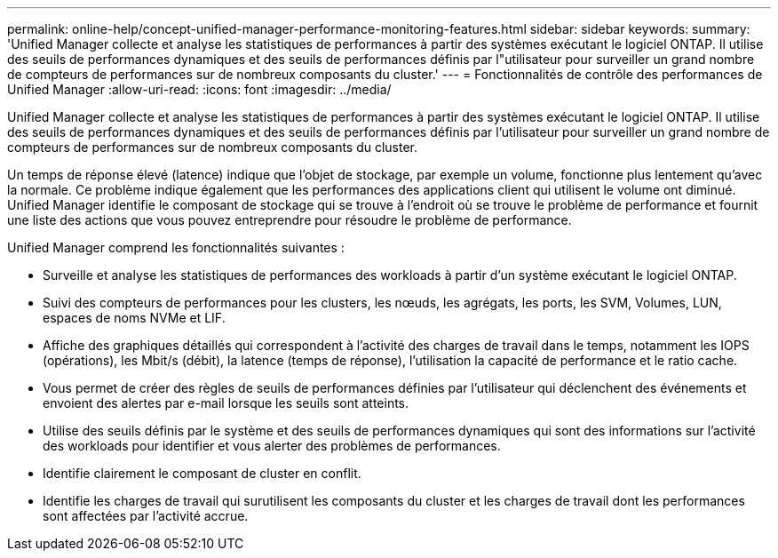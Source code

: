 ---
permalink: online-help/concept-unified-manager-performance-monitoring-features.html 
sidebar: sidebar 
keywords:  
summary: 'Unified Manager collecte et analyse les statistiques de performances à partir des systèmes exécutant le logiciel ONTAP. Il utilise des seuils de performances dynamiques et des seuils de performances définis par l"utilisateur pour surveiller un grand nombre de compteurs de performances sur de nombreux composants du cluster.' 
---
= Fonctionnalités de contrôle des performances de Unified Manager
:allow-uri-read: 
:icons: font
:imagesdir: ../media/


[role="lead"]
Unified Manager collecte et analyse les statistiques de performances à partir des systèmes exécutant le logiciel ONTAP. Il utilise des seuils de performances dynamiques et des seuils de performances définis par l'utilisateur pour surveiller un grand nombre de compteurs de performances sur de nombreux composants du cluster.

Un temps de réponse élevé (latence) indique que l'objet de stockage, par exemple un volume, fonctionne plus lentement qu'avec la normale. Ce problème indique également que les performances des applications client qui utilisent le volume ont diminué. Unified Manager identifie le composant de stockage qui se trouve à l'endroit où se trouve le problème de performance et fournit une liste des actions que vous pouvez entreprendre pour résoudre le problème de performance.

Unified Manager comprend les fonctionnalités suivantes :

* Surveille et analyse les statistiques de performances des workloads à partir d'un système exécutant le logiciel ONTAP.
* Suivi des compteurs de performances pour les clusters, les nœuds, les agrégats, les ports, les SVM, Volumes, LUN, espaces de noms NVMe et LIF.
* Affiche des graphiques détaillés qui correspondent à l'activité des charges de travail dans le temps, notamment les IOPS (opérations), les Mbit/s (débit), la latence (temps de réponse), l'utilisation la capacité de performance et le ratio cache.
* Vous permet de créer des règles de seuils de performances définies par l'utilisateur qui déclenchent des événements et envoient des alertes par e-mail lorsque les seuils sont atteints.
* Utilise des seuils définis par le système et des seuils de performances dynamiques qui sont des informations sur l'activité des workloads pour identifier et vous alerter des problèmes de performances.
* Identifie clairement le composant de cluster en conflit.
* Identifie les charges de travail qui surutilisent les composants du cluster et les charges de travail dont les performances sont affectées par l'activité accrue.

